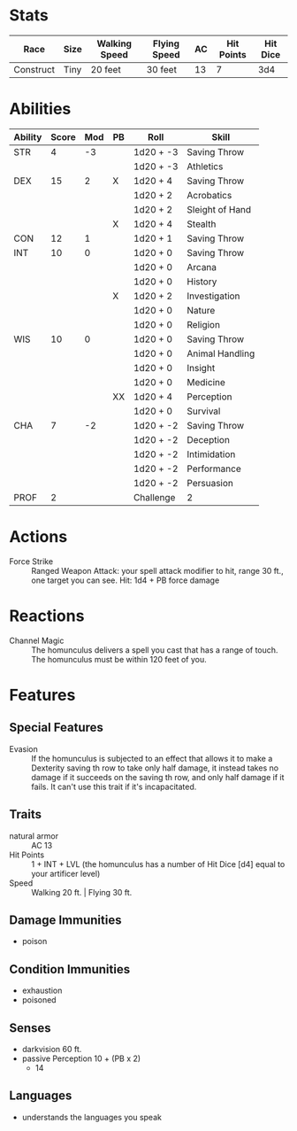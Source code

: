#+TILE: Homunculus Servant

* Stats
  | Race      | Size | Walking Speed | Flying Speed | AC | Hit Points | Hit Dice |
  |-----------+------+---------------+--------------+----+------------+----------|
  | Construct | Tiny | 20 feet       | 30 feet      | 13 |          7 |      3d4 |

* Abilities
  | Ability | Score | Mod | PB | Roll      | Skill           |
  |---------+-------+-----+----+-----------+-----------------|
  | STR     |     4 |  -3 |    | 1d20 + -3 | Saving Throw    |
  |         |       |     |    | 1d20 + -3 | Athletics       |
  |---------+-------+-----+----+-----------+-----------------|
  | DEX     |    15 |   2 | X  | 1d20 + 4  | Saving Throw    |
  |         |       |     |    | 1d20 + 2  | Acrobatics      |
  |         |       |     |    | 1d20 + 2  | Sleight of Hand |
  |         |       |     | X  | 1d20 + 4  | Stealth         |
  |---------+-------+-----+----+-----------+-----------------|
  | CON     |    12 |   1 |    | 1d20 + 1  | Saving Throw    |
  |---------+-------+-----+----+-----------+-----------------|
  | INT     |    10 |   0 |    | 1d20 + 0  | Saving Throw    |
  |         |       |     |    | 1d20 + 0  | Arcana          |
  |         |       |     |    | 1d20 + 0  | History         |
  |         |       |     | X  | 1d20 + 2  | Investigation   |
  |         |       |     |    | 1d20 + 0  | Nature          |
  |         |       |     |    | 1d20 + 0  | Religion        |
  |---------+-------+-----+----+-----------+-----------------|
  | WIS     |    10 |   0 |    | 1d20 + 0  | Saving Throw    |
  |         |       |     |    | 1d20 + 0  | Animal Handling |
  |         |       |     |    | 1d20 + 0  | Insight         |
  |         |       |     |    | 1d20 + 0  | Medicine        |
  |         |       |     | XX | 1d20 + 4  | Perception      |
  |         |       |     |    | 1d20 + 0  | Survival        |
  |---------+-------+-----+----+-----------+-----------------|
  | CHA     |     7 |  -2 |    | 1d20 + -2 | Saving Throw    |
  |         |       |     |    | 1d20 + -2 | Deception       |
  |         |       |     |    | 1d20 + -2 | Intimidation    |
  |         |       |     |    | 1d20 + -2 | Performance     |
  |         |       |     |    | 1d20 + -2 | Persuasion      |
  |---------+-------+-----+----+-----------+-----------------|
  | PROF    |     2 |     |    | Challenge | 2               |
  #+TBLFM: @2$3='(calc-dnd-mod (string-to-number @2$2))
  #+TBLFM: @4$3='(calc-dnd-mod (string-to-number @4$2))
  #+TBLFM: @8$3='(calc-dnd-mod (string-to-number @8$2))
  #+TBLFM: @9$3='(calc-dnd-mod (string-to-number @9$2))
  #+TBLFM: @15$3='(calc-dnd-mod (string-to-number @15$2))
  #+TBLFM: @21$3='(calc-dnd-mod (string-to-number @21$2))
  #+TBLFM: @2$5..@3$5='(concat "1d20 + " (number-to-string (+ (calc-dnd-pb @26$2 $4) (calc-dnd-mod (string-to-number @2$2)))))
  #+TBLFM: @4$5..@7$5='(concat "1d20 + " (number-to-string (+ (calc-dnd-pb @26$2 $4) (calc-dnd-mod (string-to-number @4$2)))))
  #+TBLFM: @8$5..@8$5='(concat "1d20 + " (number-to-string (+ (calc-dnd-pb @26$2 $4) (calc-dnd-mod (string-to-number @8$2)))))
  #+TBLFM: @9$5..@14$5='(concat "1d20 + " (number-to-string (+ (calc-dnd-pb @26$2 $4) (calc-dnd-mod (string-to-number @9$2)))))
  #+TBLFM: @15$5..@20$5='(concat "1d20 + " (number-to-string (+ (calc-dnd-pb @26$2 $4) (calc-dnd-mod (string-to-number @15$2)))))
  #+TBLFM: @21$5..@25$5='(concat "1d20 + " (number-to-string (+ (calc-dnd-pb @26$2 $4) (calc-dnd-mod (string-to-number @21$2)))))
  #+TBLFM: @26$6=$2

* Actions           
  - Force Strike ::
    Ranged Weapon Attack: your spell attack modifier to hit, range 30 ft., one target you can see.
    Hit: 1d4 + PB force damage

* Reactions
  - Channel Magic ::
    The homunculus delivers a spell you cast that has a range of touch. The homunculus must be within 120 feet of you.

* Features
** Special Features     
   - Evasion ::
     If the homunculus is subjected to an effect that allows it to make a Dexterity saving th row to take only half
     damage, it instead takes no damage if it succeeds on the saving th row, and only half damage if it fails. It can't
     use this trait if it's incapacitated.

** Traits  
   - natural armor :: AC 13
   - Hit Points :: 1 + INT + LVL (the homunculus has a number of Hit Dice [d4] equal to your artificer level)
   - Speed :: Walking 20 ft. | Flying 30 ft.

** Damage Immunities
   - poison

** Condition Immunities
   - exhaustion
   - poisoned

** Senses
   - darkvision 60 ft.
   - passive Perception 10 + (PB x 2)
     - 14

** Languages
   - understands the languages you speak

